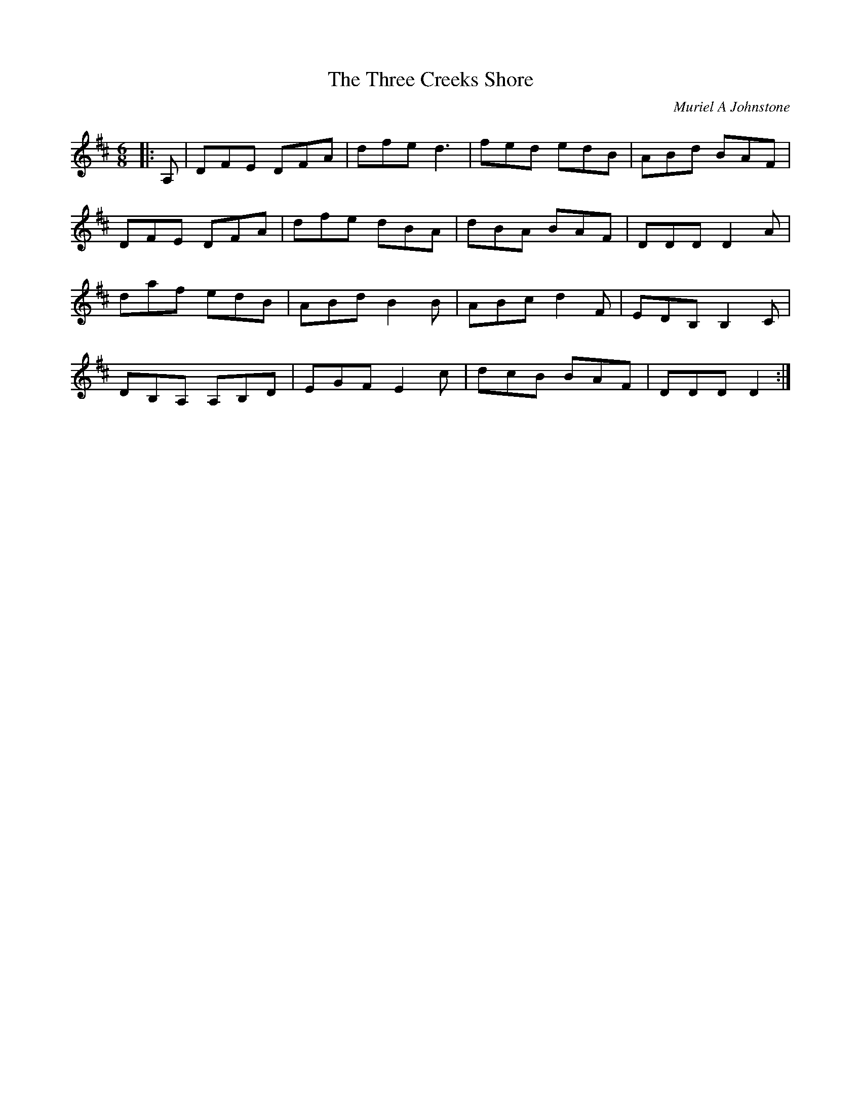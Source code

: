 X:1
T: The Three Creeks Shore
C:Muriel A Johnstone
R:Jig
%Q:180
K:D
M:6/8
L:1/16
|:A,2|D2F2E2 D2F2A2|d2f2e2 d6|f2e2d2 e2d2B2|A2B2d2 B2A2F2|
D2F2E2 D2F2A2|d2f2e2 d2B2A2|d2B2A2 B2A2F2|D2D2D2 D4A2|
d2a2f2 e2d2B2|A2B2d2 B4B2|A2B2c2 d4F2|E2D2B,2 B,4C2|
D2B,2A,2 A,2B,2D2|E2G2F2 E4c2|d2c2B2 B2A2F2|D2D2D2 D4:|
